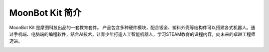 .. morpx documentation master file, created by
   sphinx-quickstart on Fri Jul 19 17:00:19 2019.
   You can adapt this file completely to your liking, but it should at least
   contain the root `toctree` directive.

MoonBot Kit 简介
===============================

MoonBot Kit 是摩图科技出品的一套教育套件。
产品包含多种硬件模块，配合钣金、塑料外壳等结构件可以搭建各式机器人。通过手机端、电脑端的编程软件，结合AI技术，让青少年打造人工智能机器人，学习STEAM教育的课程内容，向未来的卓越工程师迈进。

.. image:: images/MoonBot_Kit_assembled.png

.. image:: images/MoonBot_Kit_main.png


